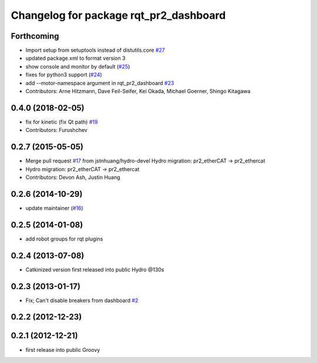 ^^^^^^^^^^^^^^^^^^^^^^^^^^^^^^^^^^^^^^^
Changelog for package rqt_pr2_dashboard
^^^^^^^^^^^^^^^^^^^^^^^^^^^^^^^^^^^^^^^

Forthcoming
-----------
* Import setup from setuptools instead of distutils.core `#27 <https://github.com/PR2/rqt_pr2_dashboard/issues/27>`_
* updated package.xml to format version 3
* show console and monitor by default (`#25 <https://github.com/PR2/rqt_pr2_dashboard/issues/25>`_)
* fixes for python3 support (`#24 <https://github.com/PR2/rqt_pr2_dashboard/issues/24>`_)
* add --motor-namespace argument in rqt_pr2_dashboard `#23 <https://github.com/PR2/rqt_pr2_dashboard/issues/23>`_
* Contributors: Arne Hitzmann, Dave Feil-Seifer, Kei Okada, Michael Goerner, Shingo Kitagawa

0.4.0 (2018-02-05)
------------------
* fix for kinetic (fix Qt path) `#19 <https://github.com/pr2/rqt_pr2_dashboard/issues/19>`_
* Contributors: Furushchev

0.2.7 (2015-05-05)
------------------
* Merge pull request `#17 <https://github.com/pr2/rqt_pr2_dashboard/issues/17>`_ from jstnhuang/hydro-devel
  Hydro migration: pr2_etherCAT -> pr2_ethercat
* Hydro migration: pr2_etherCAT -> pr2_ethercat
* Contributors: Devon Ash, Justin Huang

0.2.6 (2014-10-29)
------------------
* update maintainer (`#16 <https://github.com/PR2/rqt_pr2_dashboard/issues/16>`_)

0.2.5 (2014-01-08)
------------------
* add robot groups for rqt plugins

0.2.4 (2013-07-08)
------------------
* Catkinized version first released into public Hydro @130s

0.2.3 (2013-01-17)
------------------
* Fix; Can't disable breakers from dashboard `#2 <https://github.com/ros-visualization/rqt_pr2_dashboard/issues/2>`_

0.2.2 (2012-12-23)
------------------

0.2.1 (2012-12-21)
------------------
* first release into public Groovy
